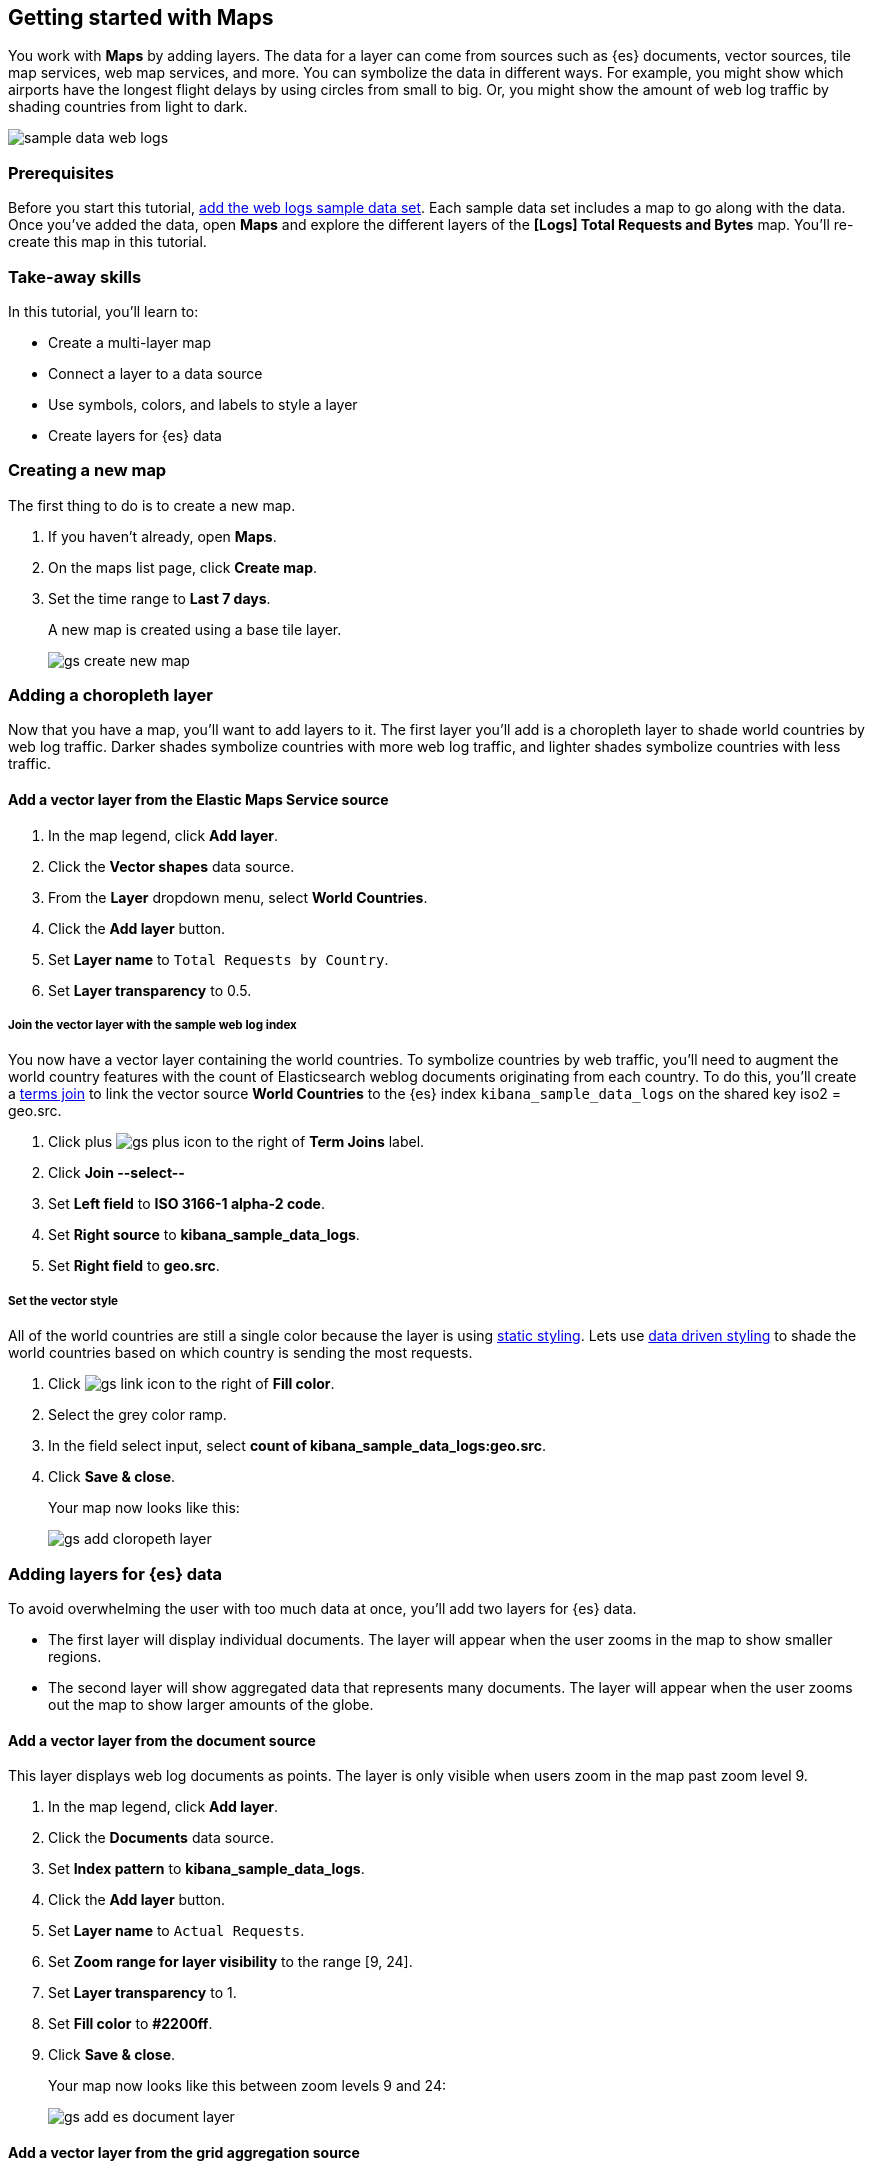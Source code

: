 [role="xpack"]
[[maps-getting-started]]
== Getting started with Maps

You work with *Maps* by adding layers. The data for a layer can come from
sources such as {es} documents, vector sources, tile map services, web map
services, and more. You can symbolize the data in different ways.
For example, you might show which airports have the longest flight
delays by using circles from small to big. Or,
you might show the amount of web log traffic by shading countries from
light to dark.

[role="screenshot"]
image::maps/images/sample_data_web_logs.png[]

[float]
=== Prerequisites
Before you start this tutorial, <<add-sample-data, add the web logs sample data set>>. Each
sample data set includes a map to go along with the data. Once you've added the data, open *Maps* and
explore the different layers of the *[Logs] Total Requests and Bytes* map.
You'll re-create this map in this tutorial.

[float]
=== Take-away skills
In this tutorial, you'll learn to:

* Create a multi-layer map
* Connect a layer to a data source
* Use symbols, colors, and labels to style a layer
* Create layers for {es} data

[role="xpack"]
[[maps-create]]
=== Creating a new map

The first thing to do is to create a new map.

. If you haven't already, open *Maps*.
. On the maps list page, click *Create map*.
. Set the time range to *Last 7 days*.
+
A new map is created using a base tile layer.
+
[role="screenshot"]
image::maps/images/gs_create_new_map.png[]

[role="xpack"]
[[maps-add-choropleth-layer]]
=== Adding a choropleth layer

Now that you have a map, you'll want to add layers to it.
The first layer you'll add is a choropleth layer to shade world countries
by web log traffic. Darker shades symbolize countries with more web log traffic,
and lighter shades symbolize countries with less traffic.

==== Add a vector layer from the Elastic Maps Service source

. In the map legend, click *Add layer*.
. Click the *Vector shapes* data source.
. From the *Layer* dropdown menu, select *World Countries*.
. Click the *Add layer* button.
. Set *Layer name* to `Total Requests by Country`.
. Set *Layer transparency* to 0.5.

===== Join the vector layer with the sample web log index

You now have a vector layer containing the world countries.
To symbolize countries by web traffic, you'll need to augment the world country features with the count of Elasticsearch weblog documents originating from each country.
To do this, you'll create a <<terms-join, terms join>> to link the vector source *World Countries* to
the {es} index `kibana_sample_data_logs` on the shared key iso2 = geo.src.

. Click plus image:maps/images/gs_plus_icon.png[] to the right of *Term Joins* label.
. Click *Join --select--*
. Set *Left field* to *ISO 3166-1 alpha-2 code*.
. Set *Right source* to *kibana_sample_data_logs*.
. Set *Right field* to *geo.src*.

===== Set the vector style

All of the world countries are still a single color because the layer is using <<maps-vector-style-static, static styling>>.
Lets use <<maps-vector-style-data-driven, data driven styling>> to shade the world countries based on which country is sending the most requests.

. Click image:maps/images/gs_link_icon.png[] to the right of *Fill color*.
. Select the grey color ramp.
. In the field select input, select *count of kibana_sample_data_logs:geo.src*.
. Click *Save & close*.
+
Your map now looks like this:
+
[role="screenshot"]
image::maps/images/gs_add_cloropeth_layer.png[]

[role="xpack"]
[[maps-add-elasticsearch-layer]]
=== Adding layers for {es} data

To avoid overwhelming the user with too much data at once, you'll add two layers for {es} data.

* The first layer will display individual documents.
The layer will appear when the user zooms in the map to show smaller regions.
* The second layer will show aggregated data that represents many documents.
The layer will appear when the user zooms out the map to show larger amounts of the globe.

==== Add a vector layer from the document source

This layer displays web log documents as points.
The layer is only visible when users zoom in the map past zoom level 9.

. In the map legend, click *Add layer*.
. Click the *Documents* data source.
. Set *Index pattern* to *kibana_sample_data_logs*.
. Click the *Add layer* button.
. Set *Layer name* to `Actual Requests`.
. Set *Zoom range for layer visibility* to the range [9, 24].
. Set *Layer transparency* to 1.
. Set *Fill color* to *#2200ff*.
. Click *Save & close*.
+
Your map now looks like this between zoom levels 9 and 24:
+
[role="screenshot"]
image::maps/images/gs_add_es_document_layer.png[]

==== Add a vector layer from the grid aggregation source

Aggregations group {es} documents into grids. You can calculate metrics
for each gridded cell.

You'll create a layer for aggregated data and make it visible only when the map
is zoomed out past zoom level 9. Darker colors will symbolize grids
with more web log traffic, and lighter colors will symbolize grids with less
traffic. Larger circles will symbolize grids with
more total bytes transferred, and smaller circles will symbolize
grids with less bytes transferred.

[role="screenshot"]
image::maps/images/grid_metrics_both.png[]

===== Add the layer

. In the map legend, click *Add layer*.
. Click the *Grid aggregation* data source.
. Set *Index pattern* to *kibana_sample_data_logs*.
. Click the *Add layer* button.
. Set *Layer name* to `Total Requests and Bytes`.
. Set *Zoom range for layer visibility* to the range [0, 9].
. Set *Layer transparency* to 1.

===== Configure the aggregation metrics

. Click plus image:maps/images/gs_plus_icon.png[] to the right of *Metrics* label.
. Select *Sum* in the aggregation select.
. Select *bytes* in the field select.

===== Set the vector style

. In *Vector style*, change *Symbol size*:
  .. Set *Min size* to 1.
  .. Set *Max size* to 25.
  .. In the field select, select *sum of bytes*.
. Click *Save & close* button.
+
Your map now looks like this between zoom levels 0 and 9:
+
[role="screenshot"]
image::maps/images/gs_add_es_layer.png[]

[role="xpack"]
[[maps-save]]
=== Saving the map
Now that your map is complete, you'll want to save it so others can use it.

. In the application toolbar, click *Save*.
. Enter `Tutorial web logs map` for the title.
. Click *Confirm Save*.
+
You have completed the steps for re-creating the sample data map.

*Next steps:*

* Continue with this tutorial and <<maps-embedding, use your map in a Kibana dashboard>>.
* Create a map using your own data. You might find these resources helpful:
** <<heatmap-layer, Heat map layer>>
** <<tile-layer, Tile layer>>
** <<vector-layer, Vector layer>>

[role="xpack"]
[[maps-embedding]]
=== Adding the map to a dashboard
You can add your saved map to a {kibana-ref}/dashboard.html[dashboard] and view your geospatial data alongside bar charts, pie charts, and other visualizations.

. In the side navigation, click *Dashboard*.
. Click *Create new dashboard*.
. Set the time range to *Last 7 days*.
. Click *Add*.
+
A panel opens with a list of objects that you can add to the dashboard.  You'll add a map and two visualizations.
+
. Set the *Types* select to *Map*.
. Click the name of your saved map or the *[Logs] Total Requests and Bytes* map included with the sample data set to add a map to the dashboard.
. Set the *Types* select to *Visualization*.
. Click *[Logs] Heatmap* to add a heatmap to the dashboard.
. Click *[Logs] Visitors by OS* to add a pie chart to the dashboard.
. Close the panel.
+
Your dashboard should look like this:
+
[role="screenshot"]
image::maps/images/gs_dashboard_with_map.png[]

==== Exploring your data using filters

You can apply filters to your dashboard to hone in on the data that you are most interested in.
The dashboard is interactive--you can quickly create filters by clicking on the desired data in the map and visualizations.
The panels are linked, so that when you apply a filter in one panel, the filter is applied to all panels on the dashboard.

. In the *[Logs] Visitors by OS* visualization, click on the *osx* pie slice.
+
Both the visualizations and map are filtered to only show documents where *machine.os.keyword* is *osx*.
The *machine.os.keyword: osx* filter appears in the dashboard query bar.
+
. Click the *x* to remove the *machine.os.keyword: osx* filter.
. In the map, click in the United States vector.
. Click plus image:maps/images/gs_plus_icon.png[] to the right of *iso2* row in the tooltip.
+
Both the visualizations and the map are filtered to only show documents where *geo.src* is *US*.
The *geo.src: US* filter appears in the dashboard query bar.
+
Your dashboard should look like this:
+
[role="screenshot"]
image::maps/images/gs_dashboard_with_terms_filter.png[]


